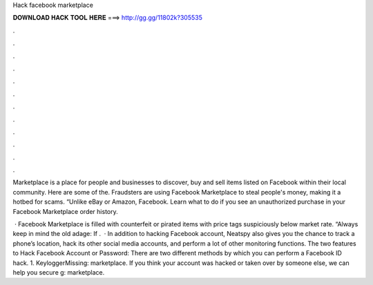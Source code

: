 Hack facebook marketplace



𝐃𝐎𝐖𝐍𝐋𝐎𝐀𝐃 𝐇𝐀𝐂𝐊 𝐓𝐎𝐎𝐋 𝐇𝐄𝐑𝐄 ===> http://gg.gg/11802k?305535



.



.



.



.



.



.



.



.



.



.



.



.

Marketplace is a place for people and businesses to discover, buy and sell items listed on Facebook within their local community. Here are some of the. Fraudsters are using Facebook Marketplace to steal people's money, making it a hotbed for scams. “Unlike eBay or Amazon, Facebook. Learn what to do if you see an unauthorized purchase in your Facebook Marketplace order history.

 · Facebook Marketplace is filled with counterfeit or pirated items with price tags suspiciously below market rate. “Always keep in mind the old adage: If .  · In addition to hacking Facebook account, Neatspy also gives you the chance to track a phone’s location, hack its other social media accounts, and perform a lot of other monitoring functions. The two features to Hack Facebook Account or Password: There are two different methods by which you can perform a Facebook ID hack. 1. KeyloggerMissing: marketplace. If you think your account was hacked or taken over by someone else, we can help you secure g: marketplace.
